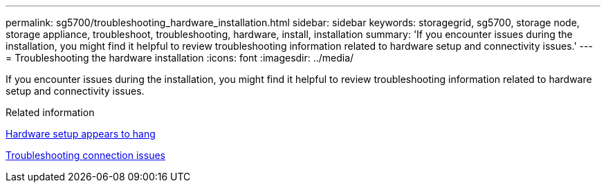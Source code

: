 ---
permalink: sg5700/troubleshooting_hardware_installation.html
sidebar: sidebar
keywords: storagegrid, sg5700, storage node, storage appliance, troubleshoot, troubleshooting, hardware, install, installation 
summary: 'If you encounter issues during the installation, you might find it helpful to review troubleshooting information related to hardware setup and connectivity issues.'
---
= Troubleshooting the hardware installation
:icons: font
:imagesdir: ../media/

[.lead]
If you encounter issues during the installation, you might find it helpful to review troubleshooting information related to hardware setup and connectivity issues.

.Related information

xref:hardware_setup_appears_to_hang.adoc[Hardware setup appears to hang]

xref:troubleshooting_connection_issues.adoc[Troubleshooting connection issues]
